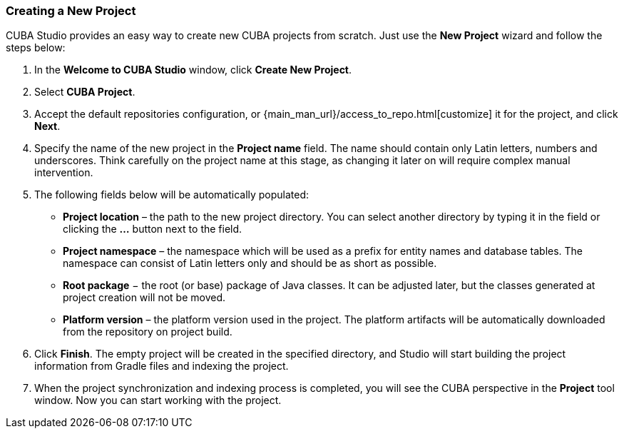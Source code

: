 :sourcesdir: ../../../source

[[create_project]]
=== Creating a New Project

CUBA Studio provides an easy way to create new CUBA projects from scratch. Just use the *New Project* wizard and follow the steps below:

. In the *Welcome to CUBA Studio* window, click *Create New Project*.

. Select *CUBA Project*.

. Accept the default repositories configuration, or {main_man_url}/access_to_repo.html[customize] it for the project, and click *Next*.

. Specify the name of the new project in the *Project name* field. The name should contain only Latin letters, numbers and underscores. Think carefully on the project name at this stage, as changing it later on will require complex manual intervention.

. The following fields below will be automatically populated:
+
--
* *Project location* – the path to the new project directory. You can select another directory by typing it in the field or clicking the *...* button next to the field.

* *Project namespace* – the namespace which will be used as a prefix for entity names and database tables. The namespace can consist of Latin letters only and should be as short as possible.

* *Root package* − the root (or base) package of Java classes. It can be adjusted later, but the classes generated at project creation will not be moved.

* *Platform version* – the platform version used in the project. The platform artifacts will be automatically downloaded from the repository on project build.
--

. Click *Finish*. The empty project will be created in the specified directory, and Studio will start building the project information from Gradle files and indexing the project.

. When the project synchronization and indexing process is completed, you will see the CUBA perspective in the *Project* tool window. Now you can start working with the project.